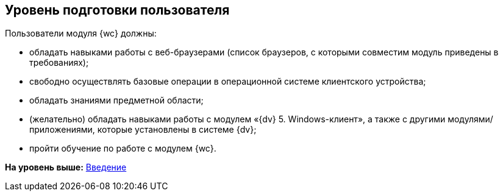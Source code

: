 
== Уровень подготовки пользователя

Пользователи модуля {wc} должны:

* обладать навыками работы с веб-браузерами (список браузеров, с которыми совместим модуль приведены в требованиях);
* свободно осуществлять базовые операции в операционной системе клиентского устройства;
* обладать знаниями предметной области;
* (желательно) обладать навыками работы с модулем «{dv} 5. Windows-клиент», а также с другими модулями/приложениями, которые установлены в системе {dv};
* пройти обучение по работе с модулем {wc}.

*На уровень выше:* xref:Introduction.adoc[Введение]
